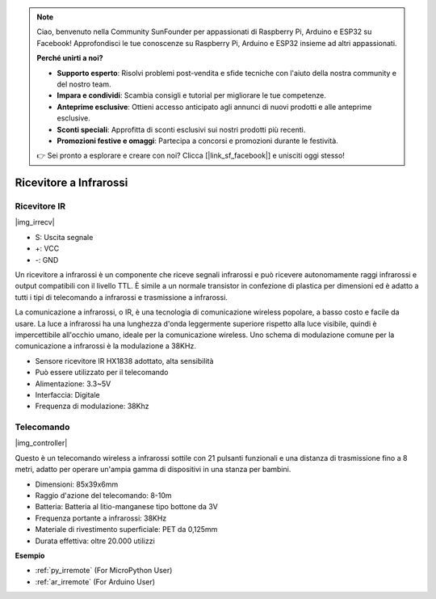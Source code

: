 .. note::

    Ciao, benvenuto nella Community SunFounder per appassionati di Raspberry Pi, Arduino e ESP32 su Facebook! Approfondisci le tue conoscenze su Raspberry Pi, Arduino e ESP32 insieme ad altri appassionati.

    **Perché unirti a noi?**

    - **Supporto esperto**: Risolvi problemi post-vendita e sfide tecniche con l'aiuto della nostra community e del nostro team.
    - **Impara e condividi**: Scambia consigli e tutorial per migliorare le tue competenze.
    - **Anteprime esclusive**: Ottieni accesso anticipato agli annunci di nuovi prodotti e alle anteprime esclusive.
    - **Sconti speciali**: Approfitta di sconti esclusivi sui nostri prodotti più recenti.
    - **Promozioni festive e omaggi**: Partecipa a concorsi e promozioni durante le festività.

    👉 Sei pronto a esplorare e creare con noi? Clicca [|link_sf_facebook|] e unisciti oggi stesso!

.. _cpn_ir_receiver:

Ricevitore a Infrarossi
=================================

Ricevitore IR
----------------------------

|img_irrecv|

* S: Uscita segnale
* +: VCC
* -: GND

Un ricevitore a infrarossi è un componente che riceve segnali infrarossi e può ricevere autonomamente raggi infrarossi e output compatibili con il livello TTL. È simile a un normale transistor in confezione di plastica per dimensioni ed è adatto a tutti i tipi di telecomando a infrarossi e trasmissione a infrarossi.

La comunicazione a infrarossi, o IR, è una tecnologia di comunicazione wireless popolare, a basso costo e facile da usare. La luce a infrarossi ha una lunghezza d'onda leggermente superiore rispetto alla luce visibile, quindi è impercettibile all'occhio umano, ideale per la comunicazione wireless. Uno schema di modulazione comune per la comunicazione a infrarossi è la modulazione a 38KHz.

* Sensore ricevitore IR HX1838 adottato, alta sensibilità
* Può essere utilizzato per il telecomando
* Alimentazione: 3.3~5V
* Interfaccia: Digitale
* Frequenza di modulazione: 38Khz


Telecomando
-------------------------

|img_controller|

Questo è un telecomando wireless a infrarossi sottile con 21 pulsanti funzionali e una distanza di trasmissione fino a 8 metri, adatto per operare un'ampia gamma di dispositivi in una stanza per bambini.

* Dimensioni: 85x39x6mm
* Raggio d'azione del telecomando: 8-10m
* Batteria: Batteria al litio-manganese tipo bottone da 3V
* Frequenza portante a infrarossi: 38KHz
* Materiale di rivestimento superficiale: PET da 0,125mm
* Durata effettiva: oltre 20.000 utilizzi

**Esempio**

* :ref:`py_irremote` (For MicroPython User)
* :ref:`ar_irremote` (For Arduino User)